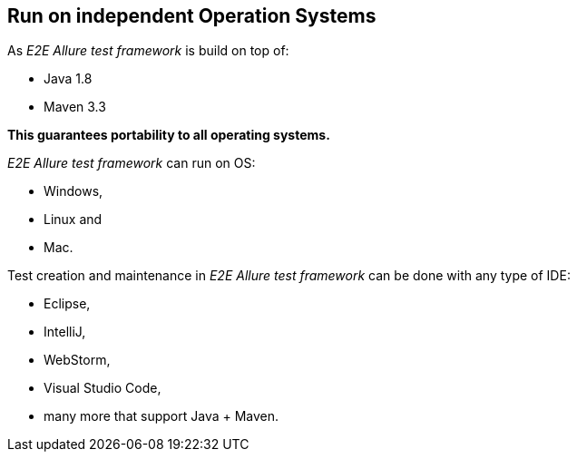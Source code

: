 == Run on independent Operation Systems

As _E2E Allure test framework_ is build on top of:

* Java 1.8
* Maven 3.3

*This guarantees portability to all operating systems.*

_E2E Allure test framework_ can run on OS:

* Windows,
* Linux and
* Mac.

Test creation and maintenance in _E2E Allure test framework_ can be done with any type of IDE:

* Eclipse,
* IntelliJ,
* WebStorm,
* Visual Studio Code,
* many more that support Java + Maven.
